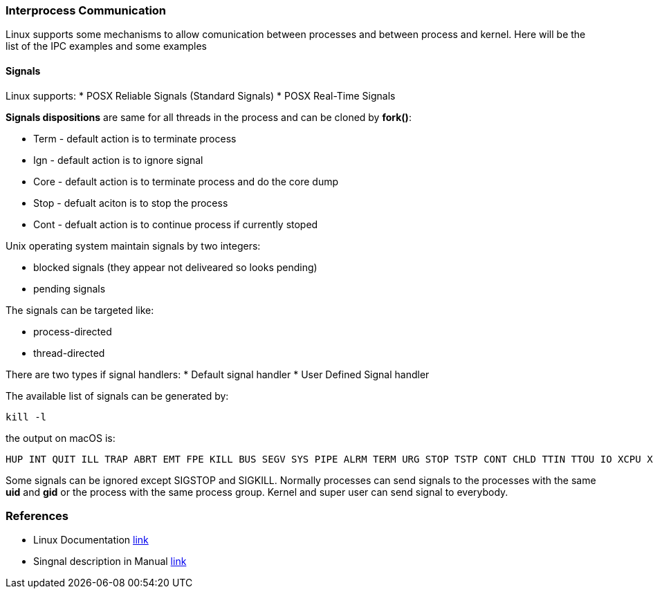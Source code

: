 === Interprocess Communication

Linux supports some mechanisms to allow comunication between processes and between process and kernel.
Here will be the list of the IPC examples and some examples

==== Signals

Linux supports:
* POSX Reliable Signals (Standard Signals)
* POSX Real-Time Signals

*Signals dispositions* are same for all threads in the process and can be cloned by *fork()*:

* Term - default action is to terminate process
* Ign - default action is to ignore signal
* Core - default action is to terminate process and do the core dump
* Stop - defualt aciton is to stop the process
* Cont - defualt action is to continue process if currently stoped

Unix operating system maintain signals by two integers:

* blocked signals (they appear not deliveared so looks pending)
* pending signals

The signals can be targeted like:

* process-directed
* thread-directed

There are two types if signal handlers:
* Default signal handler
* User Defined Signal handler

The available list of signals can be generated by:
----
kill -l
----
the output on macOS is:
----
HUP INT QUIT ILL TRAP ABRT EMT FPE KILL BUS SEGV SYS PIPE ALRM TERM URG STOP TSTP CONT CHLD TTIN TTOU IO XCPU XFSZ VTALRM PROF WINCH INFO USR1 USR2
----
Some signals can be ignored except SIGSTOP and SIGKILL.
Normally processes can send signals to the processes with the same *uid* and *gid* or the process with the same process group. Kernel and super user can send signal to everybody.










=== References
 * Linux Documentation link:https://tldp.org/LDP/tlk/ipc/ipc.html[link]
 * Singnal description in Manual link:https://man7.org/linux/man-pages/man7/signal.7.html[link]

